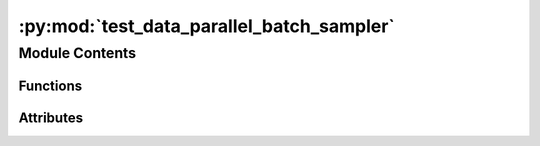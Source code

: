 :py:mod:`test_data_parallel_batch_sampler`
==========================================

.. py:module:: test_data_parallel_batch_sampler


Module Contents
---------------


Functions
~~~~~~~~~

.. autoapisummary::

   test_data_parallel_batch_sampler._temp_file
   test_data_parallel_batch_sampler.valid_path_dataset
   test_data_parallel_batch_sampler.invalid_path_dataset
   test_data_parallel_batch_sampler.invalid_dataset
   test_data_parallel_batch_sampler.test_lowercase
   test_data_parallel_batch_sampler.test_invalid_mode
   test_data_parallel_batch_sampler.test_invalid_dataset
   test_data_parallel_batch_sampler.test_invalid_path_dataset
   test_data_parallel_batch_sampler.test_valid_dataset
   test_data_parallel_batch_sampler.test_disabled
   test_data_parallel_batch_sampler.test_single_node
   test_data_parallel_batch_sampler.test_stateful_distributed_sampler_noshuffle
   test_data_parallel_batch_sampler.test_stateful_distributed_sampler_vs_distributed_sampler
   test_data_parallel_batch_sampler.test_stateful_distributed_sampler
   test_data_parallel_batch_sampler.test_stateful_distributed_sampler_numreplicas
   test_data_parallel_batch_sampler.test_stateful_distributed_sampler_numreplicas_drop_last



Attributes
~~~~~~~~~~

.. autoapisummary::

   test_data_parallel_batch_sampler.DATA
   test_data_parallel_batch_sampler.SIZE_ATOMS
   test_data_parallel_batch_sampler.SIZE_NEIGHBORS
   test_data_parallel_batch_sampler.T_co


.. py:data:: DATA
   :value: [1, 2, 3, 4, 5, 6, 7, 8, 9, 10]

   

.. py:data:: SIZE_ATOMS
   :value: [1, 1, 1, 1, 1, 1, 1, 1, 1, 1]

   

.. py:data:: SIZE_NEIGHBORS
   :value: [4, 4, 4, 4, 4, 4, 4, 4, 4, 4]

   

.. py:data:: T_co

   

.. py:function:: _temp_file(name: str)


.. py:function:: valid_path_dataset()


.. py:function:: invalid_path_dataset()


.. py:function:: invalid_dataset()


.. py:function:: test_lowercase(invalid_dataset) -> None


.. py:function:: test_invalid_mode(invalid_dataset) -> None


.. py:function:: test_invalid_dataset(invalid_dataset) -> None


.. py:function:: test_invalid_path_dataset(invalid_path_dataset) -> None


.. py:function:: test_valid_dataset(valid_path_dataset) -> None


.. py:function:: test_disabled(valid_path_dataset) -> None


.. py:function:: test_single_node(valid_path_dataset) -> None


.. py:function:: test_stateful_distributed_sampler_noshuffle(valid_path_dataset) -> None


.. py:function:: test_stateful_distributed_sampler_vs_distributed_sampler(valid_path_dataset) -> None


.. py:function:: test_stateful_distributed_sampler(valid_path_dataset) -> None


.. py:function:: test_stateful_distributed_sampler_numreplicas(valid_path_dataset) -> None


.. py:function:: test_stateful_distributed_sampler_numreplicas_drop_last(valid_path_dataset) -> None



